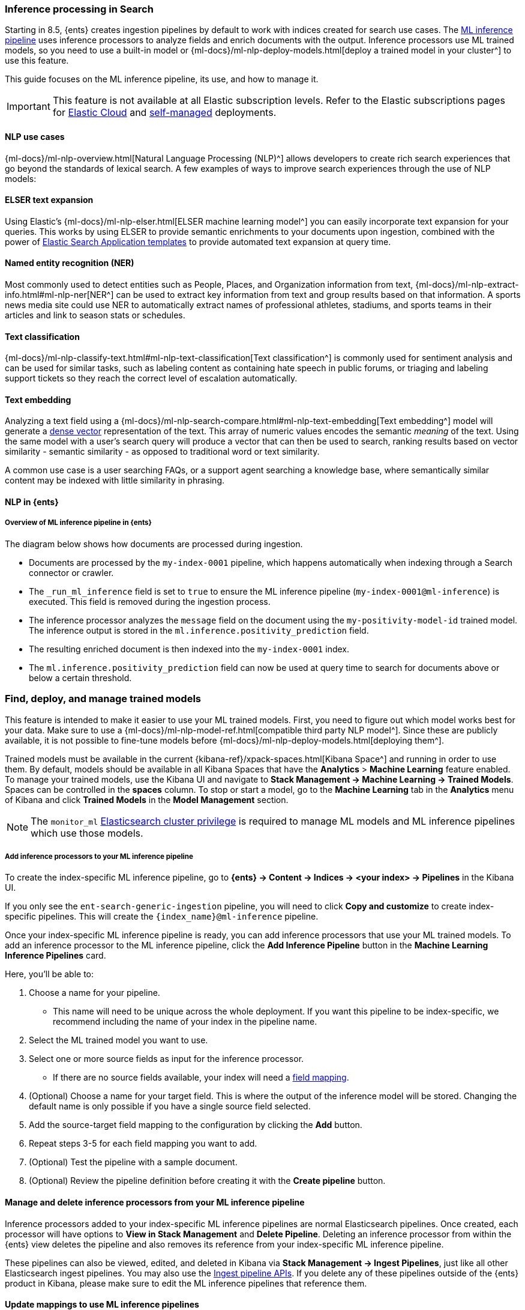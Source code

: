 [[ingest-pipeline-search-inference]]
=== Inference processing in Search

Starting in 8.5, {ents} creates ingestion pipelines by default to work with indices created for search use cases.
The <<ingest-pipeline-search-details-specific-ml-reference, ML inference pipeline>> uses inference processors to analyze fields and enrich documents with the output.
Inference processors use ML trained models, so you need to use a built-in model or {ml-docs}/ml-nlp-deploy-models.html[deploy a trained model in your cluster^] to use this feature.

This guide focuses on the ML inference pipeline, its use, and how to manage it.

[IMPORTANT]
====
This feature is not available at all Elastic subscription levels.
Refer to the Elastic subscriptions pages for https://www.elastic.co/subscriptions/cloud[Elastic Cloud^] and https://www.elastic.co/subscriptions[self-managed] deployments.
====

[discrete#ingest-pipeline-search-inference-nlp-use-cases]
==== NLP use cases

{ml-docs}/ml-nlp-overview.html[Natural Language Processing (NLP)^] allows developers to create rich search experiences that go beyond the standards of lexical search.
A few examples of ways to improve search experiences through the use of NLP models:

[discrete#ingest-pipeline-search-inference-elser]
==== ELSER text expansion

Using Elastic's {ml-docs}/ml-nlp-elser.html[ELSER machine learning model^] you can easily incorporate text expansion for your queries.
This works by using ELSER to provide semantic enrichments to your documents upon ingestion, combined with the power of <<search-application-overview, Elastic Search Application templates>> to provide automated text expansion at query time.

[discrete#ingest-pipeline-search-inference-ner]
==== Named entity recognition (NER)

Most commonly used to detect entities such as People, Places, and Organization information from text, {ml-docs}/ml-nlp-extract-info.html#ml-nlp-ner[NER^] can be used to extract key information from text and group results based on that information.
A sports news media site could use NER to automatically extract names of professional athletes, stadiums, and sports teams in their articles and link to season stats or schedules.

[discrete#ingest-pipeline-search-inference-text-classification]
==== Text classification

{ml-docs}/ml-nlp-classify-text.html#ml-nlp-text-classification[Text classification^] is commonly used for sentiment analysis and can be used for similar tasks, such as labeling content as containing hate speech in public forums, or triaging and labeling support tickets so they reach the correct level of escalation automatically.

[discrete#ingest-pipeline-search-inference-text-embedding]
==== Text embedding

Analyzing a text field using a {ml-docs}/ml-nlp-search-compare.html#ml-nlp-text-embedding[Text embedding^] model will generate a <<dense-vector, dense vector>> representation of the text.
This array of numeric values encodes the semantic _meaning_ of the text.
Using the same model with a user's search query will produce a vector that can then be used to search, ranking results based on vector similarity - semantic similarity - as opposed to traditional word or text similarity.

A common use case is a user searching FAQs, or a support agent searching a knowledge base, where semantically similar content may be indexed with little similarity in phrasing.

[discrete#ingest-pipeline-search-inference-nlp-in-enterprise-search]
==== NLP in {ents}

[discrete#ingest-pipeline-search-inference-overview]
===== Overview of ML inference pipeline in {ents}
The diagram below shows how documents are processed during ingestion.

// Original diagram: https://whimsical.com/ml-in-enterprise-search-ErCetPqrcCPu2QYHvAwrgP@2bsEvpTYSt1Hiuq6UBf68tUWvFiXdzLt6ao
// image::images/ingest-pipeline-search-inference-diagram.png["ML inference pipeline diagram"]

* Documents are processed by the `my-index-0001` pipeline, which happens automatically when indexing through a Search connector or crawler.
* The `_run_ml_inference` field is set to `true` to ensure the ML inference pipeline (`my-index-0001@ml-inference`) is executed.
  This field is removed during the ingestion process.
* The inference processor analyzes the `message` field on the document using the `my-positivity-model-id` trained model.
  The inference output is stored in the `ml.inference.positivity_prediction` field.
* The resulting enriched document is then indexed into the `my-index-0001` index.
* The `ml.inference.positivity_prediction` field can now be used at query time to search for documents above or below a certain threshold.

[discrete#ingest-pipeline-search-inference-find-deploy-manage-trained-models]
=== Find, deploy, and manage trained models
This feature is intended to make it easier to use your ML trained models.
First, you need to figure out which model works best for your data.
Make sure to use a {ml-docs}/ml-nlp-model-ref.html[compatible third party NLP model^].
Since these are publicly available, it is not possible to fine-tune models before {ml-docs}/ml-nlp-deploy-models.html[deploying them^].

Trained models must be available in the current {kibana-ref}/xpack-spaces.html[Kibana Space^] and running in order to use them.
By default, models should be available in all Kibana Spaces that have the *Analytics* > *Machine Learning* feature enabled.
To manage your trained models, use the Kibana UI and navigate to *Stack Management -> Machine Learning -> Trained Models*.
Spaces can be controlled in the **spaces** column.
To stop or start a model, go to the *Machine Learning* tab in the *Analytics* menu of Kibana and click *Trained Models* in the *Model Management* section.

[NOTE]
=========================
The `monitor_ml` <<security-privileges, Elasticsearch cluster privilege>> is required to manage ML models and ML inference pipelines which use those models.
=========================

[discrete#ingest-pipeline-search-inference-add-inference-processors]
===== Add inference processors to your ML inference pipeline
To create the index-specific ML inference pipeline, go to *{ents} -> Content -> Indices -> <your index> -> Pipelines* in the Kibana UI.

If you only see the `ent-search-generic-ingestion` pipeline, you will need to click *Copy and customize* to create index-specific pipelines.
This will create the `{index_name}@ml-inference` pipeline.

Once your index-specific ML inference pipeline is ready, you can add inference processors that use your ML trained models.
To add an inference processor to the ML inference pipeline, click the *Add Inference Pipeline* button in the *Machine Learning Inference Pipelines* card.

[role="screenshot"]
// image::images/ingest-pipeline-search-inference-add-inference-pipeline.png["Add Inference Pipeline"]

Here, you'll be able to:

1. Choose a name for your pipeline.
  - This name will need to be unique across the whole deployment.
  If you want this pipeline to be index-specific, we recommend including the name of your index in the pipeline name.
2. Select the ML trained model you want to use.
3. Select one or more source fields as input for the inference processor.
  - If there are no source fields available, your index will need a <<mapping, field mapping>>.
4. (Optional) Choose a name for your target field.
This is where the output of the inference model will be stored. Changing the default name is only possible if you have a single source field selected.
5. Add the source-target field mapping to the configuration by clicking the *Add* button.
6. Repeat steps 3-5 for each field mapping you want to add.
7. (Optional) Test the pipeline with a sample document.
8. (Optional) Review the pipeline definition before creating it with the *Create pipeline* button.

[discrete#ingest-pipeline-search-inference-manage-inference-processors]
==== Manage and delete inference processors from your ML inference pipeline

Inference processors added to your index-specific ML inference pipelines are normal Elasticsearch pipelines.
Once created, each processor will have options to *View in Stack Management* and *Delete Pipeline*.
Deleting an inference processor from within the {ents} view deletes the pipeline and also removes its reference from your index-specific ML inference pipeline.

These pipelines can also be viewed, edited, and deleted in Kibana via *Stack Management -> Ingest Pipelines*, just like all other Elasticsearch ingest pipelines.
You may also use the <<ingest-apis,Ingest pipeline APIs>>.
If you delete any of these pipelines outside of the {ents} product in Kibana, please make sure to edit the ML inference pipelines that reference them.

[discrete#ingest-pipeline-search-inference-update-mapping]
==== Update mappings to use ML inference pipelines

After setting up an ML inference pipeline or attaching an existing one, it may be necessary to manually create the field mappings in order to support the referenced trained ML model's output.
This needs to happen before the pipeline is first used to index some documents, otherwise the model output fields could be inferred with the wrong type.

[NOTE]
====
This doesn't apply when you're creating a pipeline with the ELSER model, for which the index mappings are automatically updated in the process. 
====

The required field name and type depends on the configuration of the pipeline and the trained model it uses.
For example, if you configure a `text_embedding` model, select `summary` as a source field, and `ml.inference.summary` as the target field, the inference output will be stored in `ml.inference.<source field name>.predicted_value` as a <<dense-vector, dense_vector>> type.
In order to support semantic search on this field, it must be added to the mapping:

[source,console]
----
PUT my-index-0001/_mapping
{
  "properties": {
    "ml.inference.summary.predicted_value": { <1>
      "type": "dense_vector", <2>
      "dims": 768, <3>
      "index": true,
      "similarity": "dot_product" 
    }
  }
}
----
// NOTCONSOLE
// TEST[skip:TODO]

<1> The output of the ML model is stored in the configured target field suffixed with `predicted_value`.
<2> Choose a field type that is compatible with the inference output and supports your search use cases.
<3> Set additional properties as necessary.

[TIP]
====
You can check the shape of the generated output before indexing any documents while creating the ML inference pipeline under the *Test* tab.
Simply provide a sample document, click *Simulate*, and look for the `ml.inference` object in the results.
====

[discrete#ingest-pipeline-search-inference-test-inference-pipeline]
==== Test your ML inference pipeline

To ensure the ML inference pipeline will be run when ingesting documents, you must make sure the documents you are ingesting have a field named `_run_ml_inference` that is set to `true` and you must set the pipeline to `{index_name}`.
For connector and crawler indices, this will happen automatically if you've configured the settings appropriately for the pipeline name `{index_name}`.
To manage these settings:

  1. Go to *{ents} -> Content -> Indices -> <your index> -> Pipelines*.
  2. Click on the *Settings* link in the *Ingest Pipelines* card for the `{index_name}` pipeline.
  3. Ensure *ML inference pipelines* is selected.
     If it is not, select it and save the changes.

[discrete#ingest-pipeline-search-inference-learn-more]
==== Learn More:
* See <<ingest-pipeline-search-in-enterprise-search>> for information on the various pipelines that are created.
// * <<elser-text-expansion, ELSER Text Expansion Model>>
* https://huggingface.co/models?library=pytorch&pipeline_tag=token-classification&sort=downloads[NER HuggingFace Models^]
* https://huggingface.co/models?library=pytorch&pipeline_tag=text-classification&sort=downloads[Text Classification HuggingFace Models^]
* https://huggingface.co/models?library=pytorch&pipeline_tag=sentence-similarity&sort=downloads[Text Embedding HuggingFace Models^]
